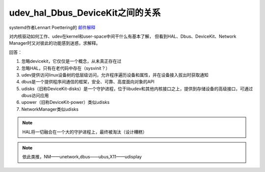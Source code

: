 udev_hal_Dbus_DeviceKit之间的关系
===========================================================

systemd作者Lennart Poettering的 `邮件解释 <https://lists.freedesktop.org/archives/dbus/2010-April/012545.html>`_


对内核驱动如何工作、udev在kernel和user-space中间干什么有基本了解，
但看到HAL、Dbus、DeviceKit、Network Manager时又对彼此的功能感到迷惑，求解释。


回答：

1. 忽略devicekit，它仅仅是一个概念，从未真正存在过
2. 忽略HAL，只有在老代码中存在（sysvinit？）
3. udev提供访问linux设备树的低层级访问，允许程序遍历设备和属性，并在设备接入拔出时获取通知
4. dbus是一个提供程序间通信的框架，安全、可靠、高度面向对象的API
5. udisks（旧称DeviceKit-disks）是一个守护进程，位于libudev和其他内核接口之上，提供到存储设备的高级接口，可通过dbus访问应用
6. upower（旧称DeviceKit-power）类似udisks
7. NetworkManager类似udisks

.. note:: HAL将一切融合在一个大的守护进程上，最终被淘汰（设计糟糕）

.. note:: 依此类推，NM——unetwork,dbus——ubus,X11——udisplay